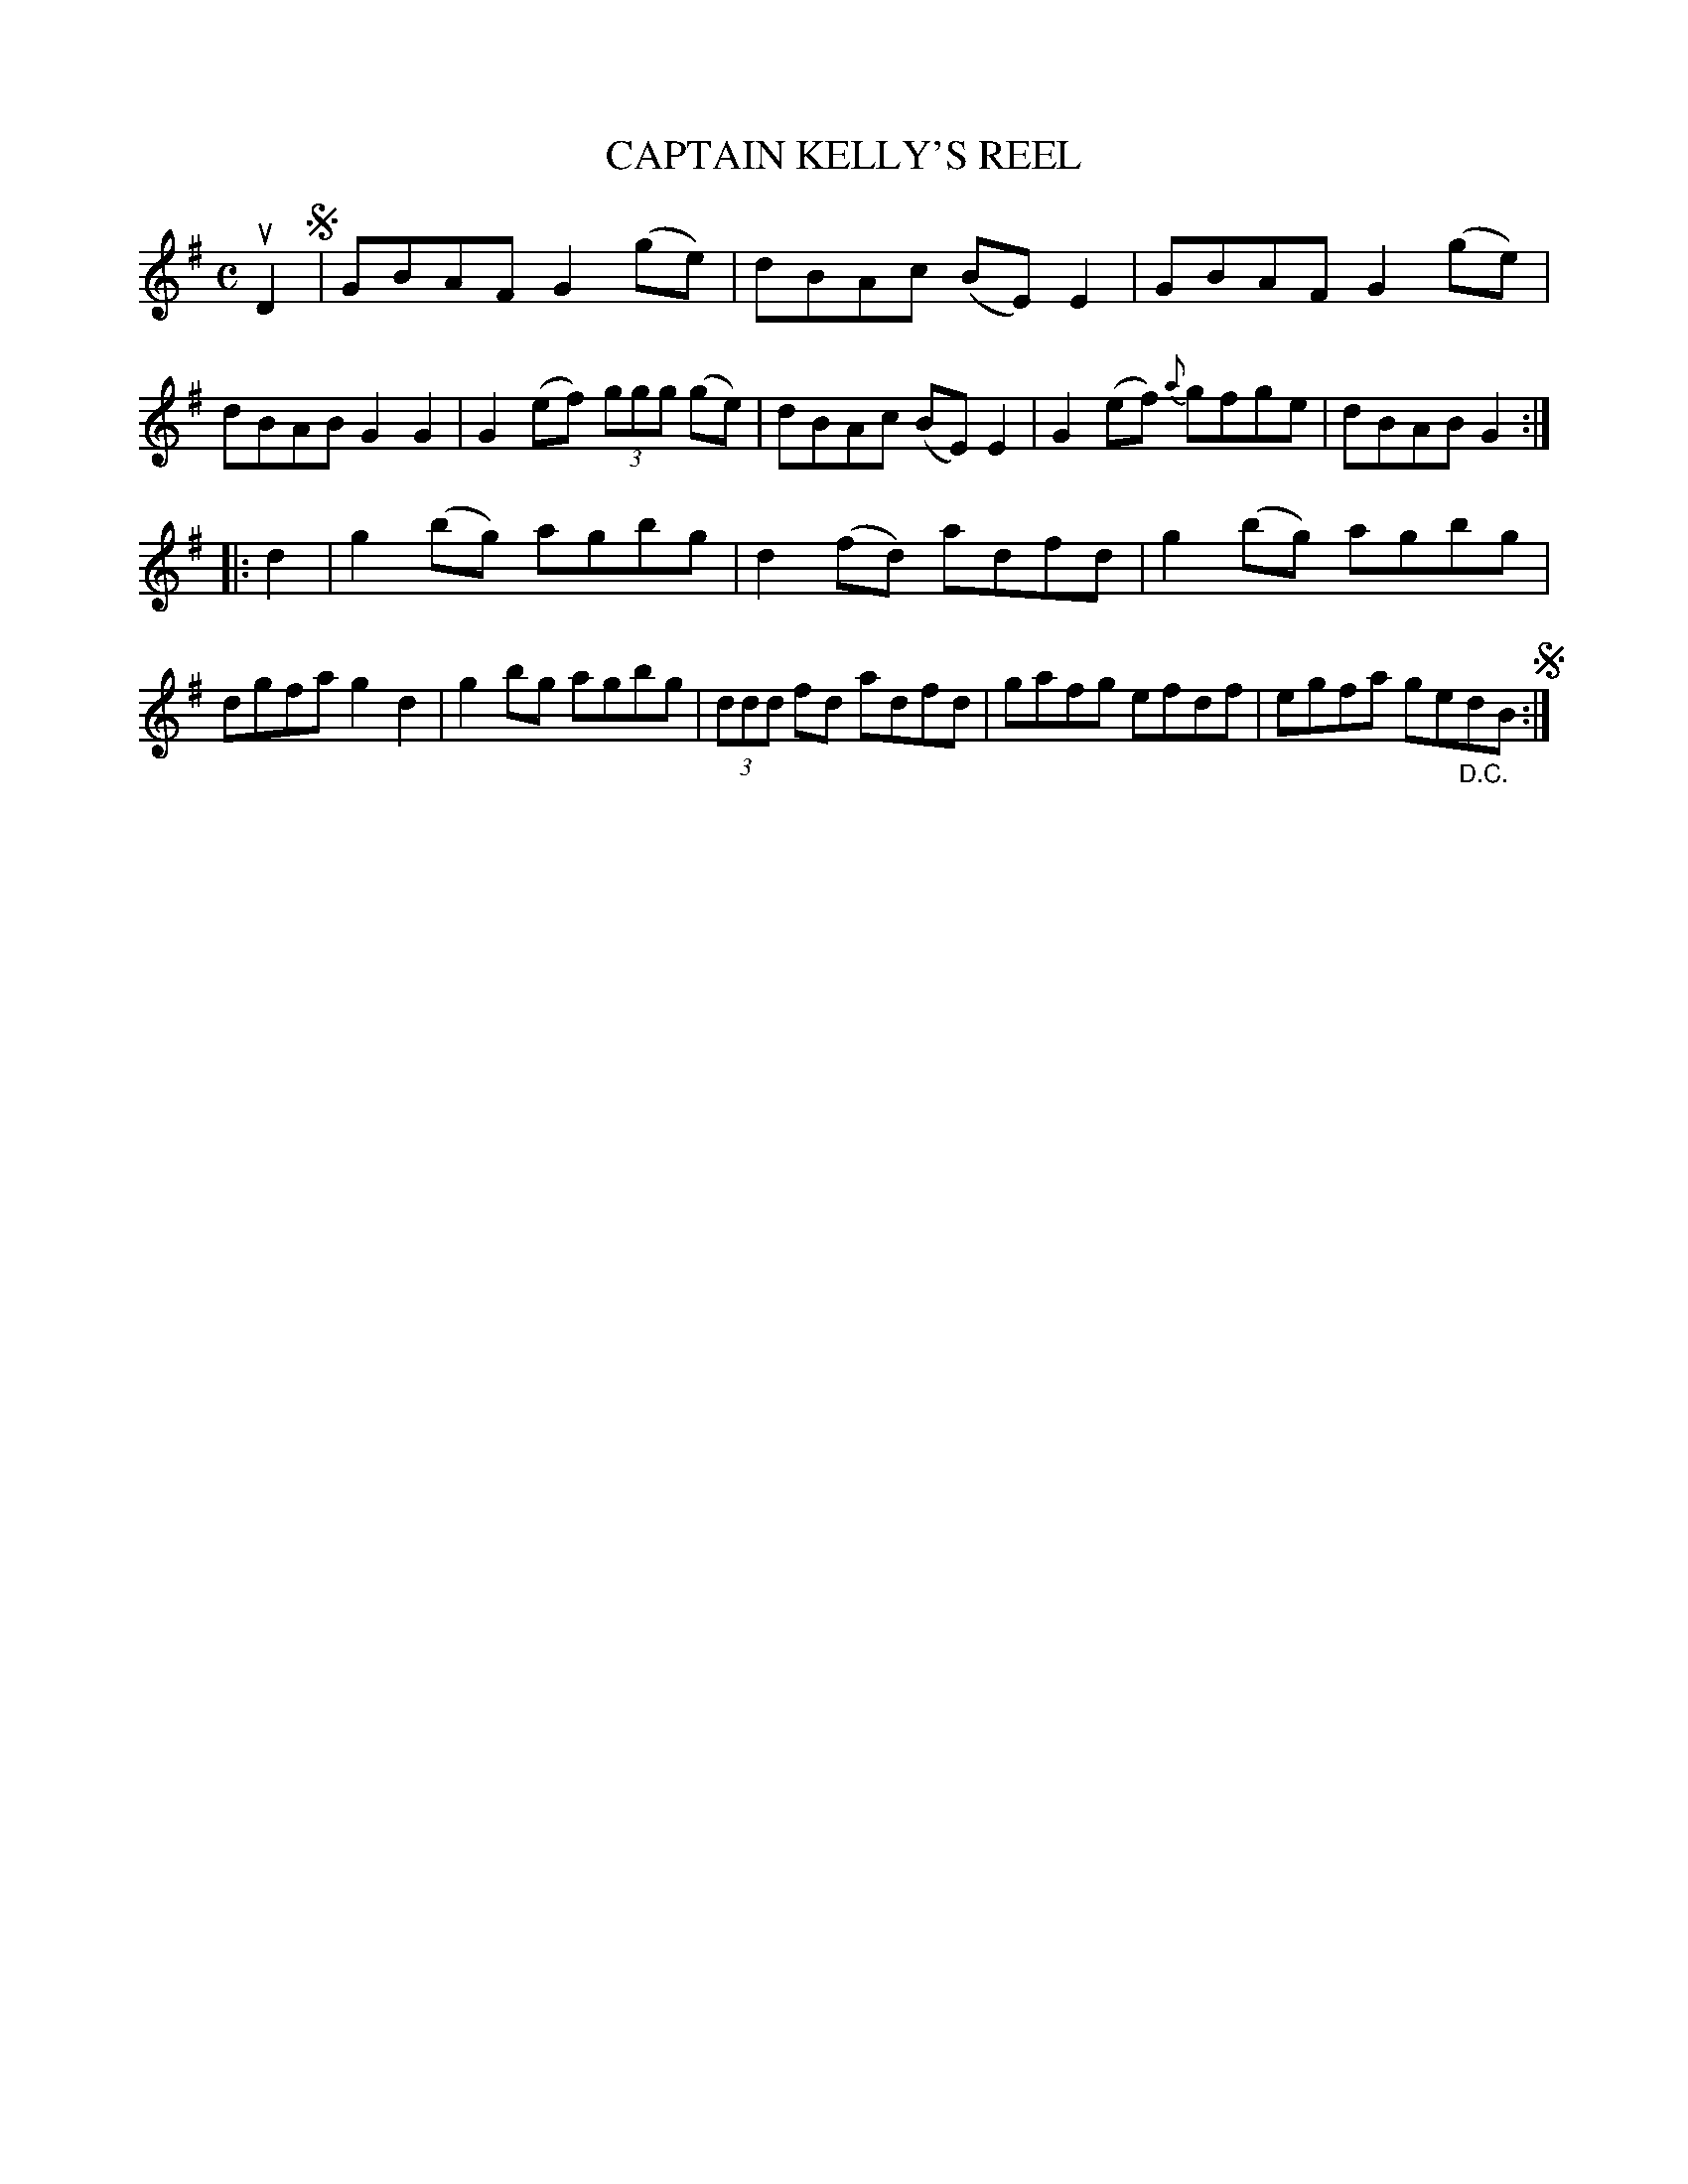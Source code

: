 X: 2286
T: CAPTAIN KELLY'S REEL
%R: reel
B: James Kerr "Merry Melodies" v.2 p.31 #286
Z: 2016 John Chambers <jc:trillian.mit.edu>
M: C
L: 1/8
K: G
uD2 !segno!|\
GBAF G2(ge) | dBAc (BE)E2 |\
GBAF G2(ge) | dBAB G2G2 |\
G2(ef) (3ggg (ge) | dBAc (BE)E2 |\
G2(ef) {a}gfge | dBAB G2 :|
|: d2 |\
g2(bg) agbg | d2(fd) adfd |\
g2(bg) agbg | dgfa g2d2 |\
g2bg agbg | (3ddd fd adfd |\
gafg efdf | egfa ge"_D.C."dB !segno!:|
